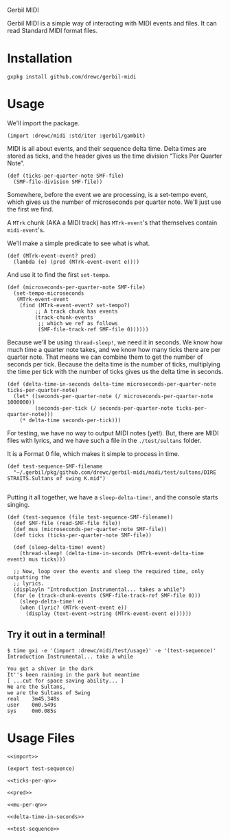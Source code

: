 Gerbil MIDI

Gerbil MIDI is a simple way of interacting with MIDI events and files. It can
read Standard MIDI format files.


* Installation 

#+BEGIN_SRC shell
gxpkg install github.com/drewc/gerbil-midi
#+END_SRC


* Usage

We'll import the package.

#+NAME: import
#+BEGIN_SRC gerbil
  (import :drewc/midi :std/iter :gerbil/gambit)
#+END_SRC

MIDI is all about events, and their sequence delta time. Delta times are stored as ticks, and the
header gives us the time division “Ticks Per Quarter Note”.

#+NAME: ticks-per-qn
#+BEGIN_SRC gerbil
  (def (ticks-per-quarter-note SMF-file)
    (SMF-file-division SMF-file))
#+END_SRC

Somewhere, before the event we are processing, is a set-tempo event, which gives
us the number of microseconds per quarter note. We'll just use the first we find.

A ~MTrk~ chunk (AKA a MIDI track) has ~MTrk-event~'s that themselves contain
~midi-event~'s.

We'll make a simple predicate to see what is what.

#+NAME: pred
#+BEGIN_SRC gerbil
  (def (MTrk-event-event? pred)
    (lambda (e) (pred (MTrk-event-event e))))
#+END_SRC

And use it to find the first ~set-tempo~.

#+NAME: mu-per-qn
#+BEGIN_SRC gerbil
  (def (microseconds-per-quarter-note SMF-file)
    (set-tempo-microseconds
     (MTrk-event-event 
      (find (MTrk-event-event? set-tempo?)
           ;; A track chunk has events
           (track-chunk-events
            ;; which we ref as follows
            (SMF-file-track-ref SMF-file 0))))))
#+END_SRC

Because we'll be using ~thread-sleep!~, we need it in seconds. We know how much
time a quarter note takes, and we know how many ticks there are per quarter
note. That means we can combine them to get the number of seconds per tick.
Because the delta time is the number of ticks, multiplying the time per tick
with the number of ticks gives us the delta time in seconds.

#+NAME: delta-time-in-seconds 
#+BEGIN_SRC gerbil 
  (def (delta-time-in-seconds delta-time microseconds-per-quarter-note ticks-per-quarter-note)
    (let* ((seconds-per-quarter-note (/ microseconds-per-quarter-note 1000000))
           (seconds-per-tick (/ seconds-per-quarter-note ticks-per-quarter-note)))
      (* delta-time seconds-per-tick)))
#+END_SRC

For testing, we have no way to output MIDI notes (yet!). But, there are MIDI
files with lyrics, and we have such a file in the ~./test/sultans~ folder.


It is a Format 0 file, which makes it simple to process in time.

#+NAME: test-sequence 
#+BEGIN_SRC gerbil
  (def test-sequence-SMF-filename
    "~/.gerbil/pkg/github.com/drewc/gerbil-midi/midi/test/sultans/DIRE STRAITS.Sultans of swing K.mid")

#+END_SRC

Putting it all together, we have a ~sleep-delta-time!~, and the console starts
singing.

#+NAME: test-sequence 
#+BEGIN_SRC gerbil 
  (def (test-sequence (file test-sequence-SMF-filename))
    (def SMF-file (read-SMF-file file))
    (def mus (microseconds-per-quarter-note SMF-file))
    (def ticks (ticks-per-quarter-note SMF-file))

    (def (sleep-delta-time! event)
      (thread-sleep! (delta-time-in-seconds (MTrk-event-delta-time event) mus ticks))) 

    ;; Now, loop over the events and sleep the required time, only outputting the
    ;; lyrics.
    (displayln "Introduction Instrumental... takes a while")
    (for (e (track-chunk-events (SMF-file-track-ref SMF-file 0)))
      (sleep-delta-time! e)
      (when (lyric? (MTrk-event-event e))
        (display (text-event->string (MTrk-event-event e))))))
#+END_SRC

** Try it out in a terminal! 

#+BEGIN_SRC shell
$ time gxi -e '(import :drewc/midi/test/usage)' -e '(test-sequence)'
Introduction Instrumental... take a while

You get a shiver in the dark
It''s been raining in the park but meantime
[ ...cut for space saving ability... ]
We are the Sultans,
we are the Sultans of Swing
real    3m45.348s
user    0m0.549s
sys     0m0.085s
#+END_SRC


* Usage Files 

#+BEGIN_SRC gerbil :tangle "midi/test/usage.ss" :noweb yes
<<import>>

(export test-sequence)

<<ticks-per-qn>>

<<pred>>

<<mu-per-qn>>

<<delta-time-in-seconds>>

<<test-sequence>>
#+END_SRC

